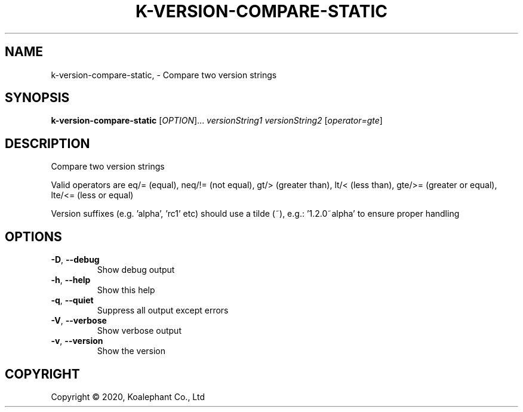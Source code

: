 .\" DO NOT MODIFY THIS FILE!  It was generated by help2man 1.47.4.
.TH K-VERSION-COMPARE-STATIC "1" "May 2020" "koalephant-shell-script-library 2.8.1" "User Commands"
.SH NAME
k-version-compare-static,  - Compare two version strings
.SH SYNOPSIS
.B k-version-compare-static
[\fI\,OPTION\/\fR]... \fI\,versionString1 versionString2 \/\fR[\fI\,operator=gte\/\fR]
.SH DESCRIPTION
Compare two version strings
.PP
Valid operators are eq/= (equal), neq/!= (not equal), gt/> (greater than), lt/<  (less than), gte/>= (greater or equal), lte/<= (less or equal)
.PP
Version suffixes (e.g. 'alpha', 'rc1' etc) should use a tilde (~), e.g.: '1.2.0~alpha' to ensure proper handling
.SH OPTIONS
.TP
\fB\-D\fR, \fB\-\-debug\fR
Show debug output
.TP
\fB\-h\fR, \fB\-\-help\fR
Show this help
.TP
\fB\-q\fR, \fB\-\-quiet\fR
Suppress all output except errors
.TP
\fB\-V\fR, \fB\-\-verbose\fR
Show verbose output
.TP
\fB\-v\fR, \fB\-\-version\fR
Show the version
.SH COPYRIGHT
Copyright \(co 2020, Koalephant Co., Ltd
